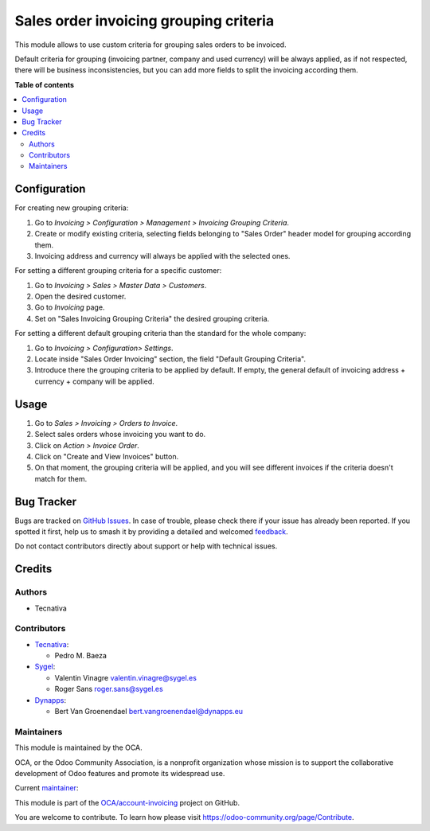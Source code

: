=======================================
Sales order invoicing grouping criteria
=======================================

.. 
   !!!!!!!!!!!!!!!!!!!!!!!!!!!!!!!!!!!!!!!!!!!!!!!!!!!!
   !! This file is generated by oca-gen-addon-readme !!
   !! changes will be overwritten.                   !!
   !!!!!!!!!!!!!!!!!!!!!!!!!!!!!!!!!!!!!!!!!!!!!!!!!!!!
   !! source digest: sha256:cb18e29dc469b28cd69f9cfbf59b6d6d9529f809b1445577f9d4370f87c164a7
   !!!!!!!!!!!!!!!!!!!!!!!!!!!!!!!!!!!!!!!!!!!!!!!!!!!!

.. |badge1| image:: https://img.shields.io/badge/maturity-Production%2FStable-green.png
    :target: https://odoo-community.org/page/development-status
    :alt: Production/Stable
.. |badge2| image:: https://img.shields.io/badge/licence-AGPL--3-blue.png
    :target: http://www.gnu.org/licenses/agpl-3.0-standalone.html
    :alt: License: AGPL-3
.. |badge3| image:: https://img.shields.io/badge/github-OCA%2Faccount--invoicing-lightgray.png?logo=github
    :target: https://github.com/OCA/account-invoicing/tree/18.0/sale_order_invoicing_grouping_criteria
    :alt: OCA/account-invoicing
.. |badge4| image:: https://img.shields.io/badge/weblate-Translate%20me-F47D42.png
    :target: https://translation.odoo-community.org/projects/account-invoicing-18-0/account-invoicing-18-0-sale_order_invoicing_grouping_criteria
    :alt: Translate me on Weblate
.. |badge5| image:: https://img.shields.io/badge/runboat-Try%20me-875A7B.png
    :target: https://runboat.odoo-community.org/builds?repo=OCA/account-invoicing&target_branch=18.0
    :alt: Try me on Runboat

|badge1| |badge2| |badge3| |badge4| |badge5|

This module allows to use custom criteria for grouping sales orders to
be invoiced.

Default criteria for grouping (invoicing partner, company and used
currency) will be always applied, as if not respected, there will be
business inconsistencies, but you can add more fields to split the
invoicing according them.

**Table of contents**

.. contents::
   :local:

Configuration
=============

For creating new grouping criteria:

1. Go to *Invoicing > Configuration > Management > Invoicing Grouping
   Criteria*.
2. Create or modify existing criteria, selecting fields belonging to
   "Sales Order" header model for grouping according them.
3. Invoicing address and currency will always be applied with the
   selected ones.

For setting a different grouping criteria for a specific customer:

1. Go to *Invoicing > Sales > Master Data > Customers*.
2. Open the desired customer.
3. Go to *Invoicing* page.
4. Set on "Sales Invoicing Grouping Criteria" the desired grouping
   criteria.

For setting a different default grouping criteria than the standard for
the whole company:

1. Go to *Invoicing > Configuration> Settings*.
2. Locate inside "Sales Order Invoicing" section, the field "Default
   Grouping Criteria".
3. Introduce there the grouping criteria to be applied by default. If
   empty, the general default of invoicing address + currency + company
   will be applied.

Usage
=====

1. Go to *Sales > Invoicing > Orders to Invoice*.
2. Select sales orders whose invoicing you want to do.
3. Click on *Action > Invoice Order*.
4. Click on "Create and View Invoices" button.
5. On that moment, the grouping criteria will be applied, and you will
   see different invoices if the criteria doesn't match for them.

Bug Tracker
===========

Bugs are tracked on `GitHub Issues <https://github.com/OCA/account-invoicing/issues>`_.
In case of trouble, please check there if your issue has already been reported.
If you spotted it first, help us to smash it by providing a detailed and welcomed
`feedback <https://github.com/OCA/account-invoicing/issues/new?body=module:%20sale_order_invoicing_grouping_criteria%0Aversion:%2018.0%0A%0A**Steps%20to%20reproduce**%0A-%20...%0A%0A**Current%20behavior**%0A%0A**Expected%20behavior**>`_.

Do not contact contributors directly about support or help with technical issues.

Credits
=======

Authors
-------

* Tecnativa

Contributors
------------

-  `Tecnativa <https://www.tecnativa.com>`__:

   -  Pedro M. Baeza

-  `Sygel <https://www.sygel.es/>`__:

   -  Valentin Vinagre valentin.vinagre@sygel.es
   -  Roger Sans roger.sans@sygel.es

-  `Dynapps <https://www.dynapps.eu/>`__:

   -  Bert Van Groenendael bert.vangroenendael@dynapps.eu

Maintainers
-----------

This module is maintained by the OCA.

.. image:: https://odoo-community.org/logo.png
   :alt: Odoo Community Association
   :target: https://odoo-community.org

OCA, or the Odoo Community Association, is a nonprofit organization whose
mission is to support the collaborative development of Odoo features and
promote its widespread use.

.. |maintainer-pedrobaeza| image:: https://github.com/pedrobaeza.png?size=40px
    :target: https://github.com/pedrobaeza
    :alt: pedrobaeza

Current `maintainer <https://odoo-community.org/page/maintainer-role>`__:

|maintainer-pedrobaeza| 

This module is part of the `OCA/account-invoicing <https://github.com/OCA/account-invoicing/tree/18.0/sale_order_invoicing_grouping_criteria>`_ project on GitHub.

You are welcome to contribute. To learn how please visit https://odoo-community.org/page/Contribute.
